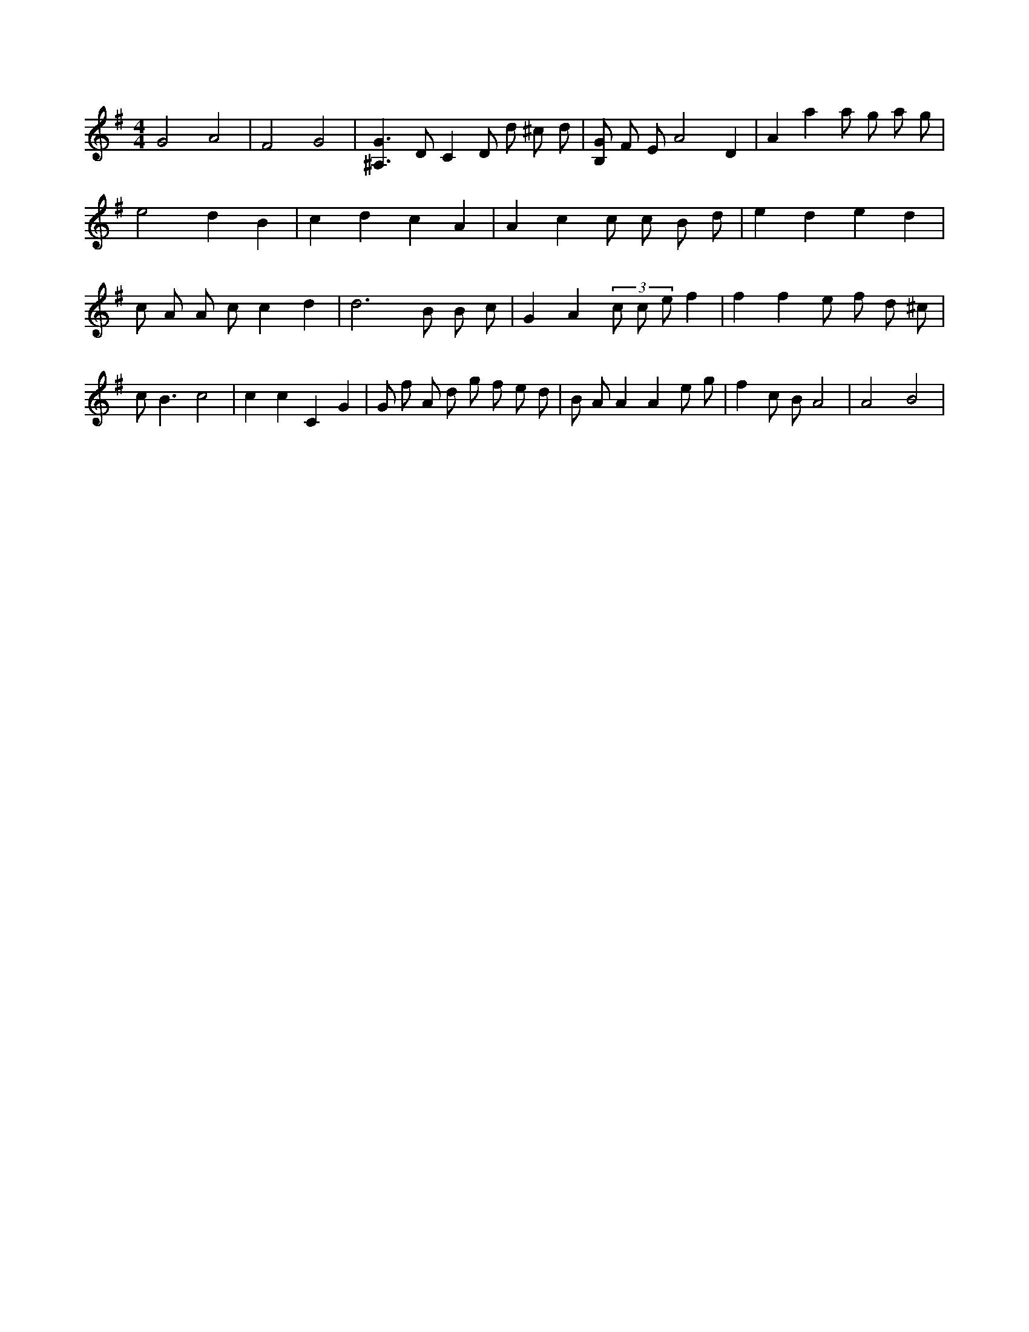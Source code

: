 X:626
L:1/8
M:4/4
K:Gclef
G4 A4 | F4 G4 | [^A,3G3] D C2 D d ^c d | [B,G] F E A4 D2 | A2 a2 a g a g | e4 2 d2 B2 | c2 d2 c2 A2 | A2 c2 c c B d | e2 d2 e2 d2 | c A A c c2 d2 | d4 > B2 B c | G2 A2 (3 c c e f2 | f2 f2 e f d ^c | c B3 c4 | c2 c2 C2 G2 | G f A d g f e d | B A A2 A2 e g | f2 c B A4 | A4 B4 |

